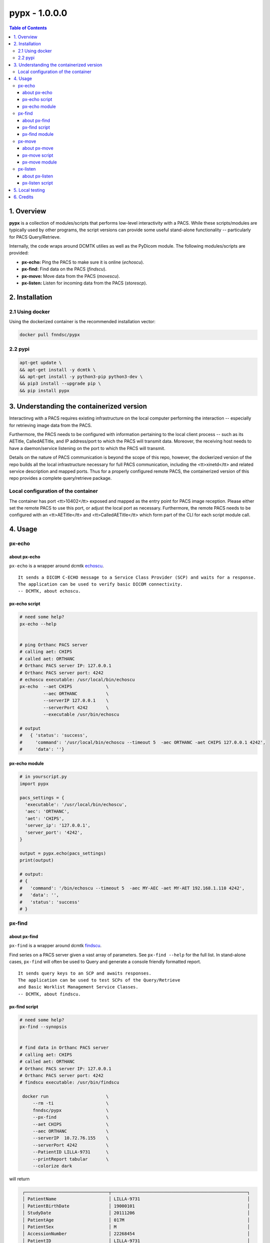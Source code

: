 ####################################
pypx - 1.0.0.0
####################################

.. image:: https://badge.fury.io/py/pypx.svg
    :target: https://badge.fury.io/py/pypx

.. image:: https://travis-ci.org/FNNDSC/pypx.svg?branch=master
    :target: https://travis-ci.org/FNNDSC/pypx

.. image:: https://img.shields.io/badge/python-3.5%2B-blue.svg
    :target: https://badge.fury.io/py/pypx

.. contents:: Table of Contents

1. Overview
*****************

**pypx** is a collection of modules/scripts that performs low-level interactivity with a PACS. While these scripts/modules are typically used by other programs, the script versions can provide some useful stand-alone functionality -- particularly for PACS Query/Retrieve.

Internally, the code wraps around DCMTK utilies as well as the PyDicom module. The following modules/scripts are provided:

- **px-echo:** Ping the PACS to make sure it is online (*echoscu*).

- **px-find:** Find data on the PACS (*findscu*).

- **px-move:** Move data from the PACS (*movescu*).

- **px-listen:** Listen for incoming data from the PACS (*storescp*).

2. Installation
*****************

2.1 Using docker
================

Using the dockerized container is the recommended installation vector:

.. code-block:: bash

    docker pull fnndsc/pypx

2.2 pypi
========

.. code-block:: bash

   apt-get update \
   && apt-get install -y dcmtk \
   && apt-get install -y python3-pip python3-dev \
   && pip3 install --upgrade pip \
   && pip install pypx

3. Understanding the containerized version
*******************************************

Interactinvg with a PACS requires existing infrastructure on the local computer performing the interaction -- especially for retrieving image data from the PACS. 

Furthermore, the PACS needs to be configured with information pertaining to the local client process -- such as its AETitle, CalledAETitle, and IP address/port to which the PACS will transmit data. Moreover, the receiving host needs to have a daemon/service listening on the port to which the PACS will transmit.

Details on the nature of PACS communication is beyond the scope of this repo, however, the dockerized version of the repo builds all the local infrastructure necessary for full PACS communication, including the <tt>xinetd</tt> and related service description and mapped ports. Thus for a properly configured remote PACS, the containerized version of this repo provides a complete query/retrieve package.

Local configuration of the container
====================================

The container has port <tt>10402</tt> exposed and mapped as the entry point for PACS image reception. Please either set the remote PACS to use this port, or adjust the local port as necessary. Furthermore, the remote PACS needs to be configured with an <tt>AETitle</tt> and <tt>CalledAETitle</tt> which form part of the CLI for each script module call.

4. Usage
*****************

px-echo
===============

about px-echo
-------------------
``px-echo`` is a wrapper around dcmtk echoscu_.

::

    It sends a DICOM C-ECHO message to a Service Class Provider (SCP) and waits for a response.
    The application can be used to verify basic DICOM connectivity.
    -- DCMTK, about echoscu.

px-echo script
-------------------
.. code-block:: bash

   # need some help?
   px-echo --help


   # ping Orthanc PACS server
   # calling aet: CHIPS
   # called aet: ORTHANC
   # Orthanc PACS server IP: 127.0.0.1
   # Orthanc PACS server port: 4242
   # echoscu executable: /usr/local/bin/echoscu
   px-echo  --aet CHIPS             \ 
            --aec ORTHANC           \
            --serverIP 127.0.0.1    \ 
            --serverPort 4242       \
            --executable /usr/bin/echoscu

   # output
   #   { 'status': 'success',
   #     'command': '/usr/local/bin/echoscu --timeout 5  -aec ORTHANC -aet CHIPS 127.0.0.1 4242',
   #     'data': ''}

px-echo module
-------------------

.. code-block:: python

   # in yourscript.py
   import pypx

   pacs_settings = {
     'executable': '/usr/local/bin/echoscu',
     'aec': 'ORTHANC',
     'aet': 'CHIPS',
     'server_ip': '127.0.0.1',
     'server_port': '4242',
   }

   output = pypx.echo(pacs_settings)
   print(output)

   # output:
   # {
   #   'command': '/bin/echoscu --timeout 5  -aec MY-AEC -aet MY-AET 192.168.1.110 4242',
   #   'data': '',
   #   'status': 'success'
   # }

px-find
===============

about px-find
-------------------
``px-find`` is a wrapper around dcmtk findscu_.

Find series on a PACS server given a vast array of parameters. See ``px-find --help`` for the full list. In stand-alone cases, ``px-find`` will often be used to Query and generate a console friendly formatted report.

::

    It sends query keys to an SCP and awaits responses.
    The application can be used to test SCPs of the Query/Retrieve 
    and Basic Worklist Management Service Classes.
    -- DCMTK, about findscu.

px-find script
-------------------

.. code-block:: bash

   # need some help?
   px-find --synopsis


   # find data in Orthanc PACS server
   # calling aet: CHIPS
   # called aet: ORTHANC
   # Orthanc PACS server IP: 127.0.0.1
   # Orthanc PACS server port: 4242
   # findscu executable: /usr/bin/findscu

    docker run                      \
        --rm -ti                    \
        fnndsc/pypx                 \
        --px-find                   \
        --aet CHIPS                 \
        --aec ORTHANC               \
        --serverIP  10.72.76.155    \
        --serverPort 4242           \
        --PatientID LILLA-9731      \
        --printReport tabular       \
        --colorize dark

will return

.. code-block:: bash

    ┌────────────────────────────────┬────────────────────────────────────────────────────┐
    │ PatientName                    │ LILLA-9731                                         │
    │ PatientBirthDate               │ 19000101                                           │
    │ StudyDate                      │ 20111206                                           │
    │ PatientAge                     │ 017M                                               │
    │ PatientSex                     │ M                                                  │
    │ AccessionNumber                │ 22268454                                           │
    │ PatientID                      │ LILLA-9731                                         │
    │ PerformedStationAETitle        │ no value provided                                  │
    │ StudyDescription               │ anonymized                                         │
    │ Modality                       │ MR                                                 │
    └────────────────────────────────┴────────────────────────────────────────────────────┘
    ┌────────────────────────────────┬────────────────────────────────────────────────────┐
    │ SeriesDescription              │ T2 SPC SAG OBL LT IAC                              │
    │ SeriesDescription              │ T2 SPC AXIAL THRU  IAC'S                           │
    │ SeriesDescription              │ T2 SPC SAG OBL RT IAC                              │
    │ SeriesDescription              │ AAHScout                                           │
    │ SeriesDescription              │ AX MPRAGE RECON                                    │
    │ SeriesDescription              │ mocoMEMPRAGE_192FOV RMS                            │
    │ SeriesDescription              │ COR MPRAGE RECON                                   │
    │ SeriesDescription              │ ep_moco_nav_set (move FOV above shoulders)         │
    │ SeriesDescription              │ AX T2 FLAIR                                        │
    │ SeriesDescription              │ AAHScout_MPR                                       │
    │ SeriesDescription              │ AX FSE T2                                          │
    └────────────────────────────────┴────────────────────────────────────────────────────┘



   # output
   #   {'status': 'success',
   #    'command': '/usr/local/bin/findscu -xi -S 
   #      -k InstanceNumber
   #      -k ModalitiesInStudy
   #      -k NumberOfSeriesRelatedInstances
   #      -k PatientBirthDate
   #      -k "PatientID=32124"
   #      -k PatientName
   #      -k PatientSex
   #      -k PerformedStationAETitle
   #      -k "QueryRetrieveLevel=SERIES"
   #      -k SeriesDate
   #      -k SeriesDescription
   #      -k SeriesInstanceUID
   #      -k StudyDate
   #      -k StudyDescription
   #      -k StudyInstanceUID 
   #      -aec ORTHANC -aet CHIPS 127.0.0.1 4242',
   #    'data': [lot of stuff if a match] # [] if no results
   #    }

px-find module
-------------------

.. code-block:: python

   # in yourscript.py
   import pypx

   pacs_settings = {
     'executable': '/usr/local/bin/findscu',
     'aec': 'ORTHANC',
     'aet': 'CHIPS',
     'server_ip': '127.0.0.1',
     'server_port': '4242',
   }

   # query parameters
   query_settings = {
       'PatientID': 32124,
    }

   # python 3.5 ** syntax
   output = pypx.find({**pacs_settings, **query_settings})
   print(output)

   # output
   #   {'status': 'success',
   #    'command': '/usr/local/bin/findscu -xi -S 
   #      -k InstanceNumber
   #      -k ModalitiesInStudy
   #      -k NumberOfSeriesRelatedInstances
   #      -k PatientBirthDate
   #      -k "PatientID=32124"
   #      -k PatientName
   #      -k PatientSex
   #      -k PerformedStationAETitle
   #      -k "QueryRetrieveLevel=SERIES"
   #      -k SeriesDate
   #      -k SeriesDescription
   #      -k SeriesInstanceUID
   #      -k StudyDate
   #      -k StudyDescription
   #      -k StudyInstanceUID 
   #      -aec ORTHANC -aet CHIPS 127.0.0.1 4242',
   #    'data': [lot of stuff if a match] # [] if no results
   #    }

px-move
===============

about px-move
-------------------
``px-move`` is a wrapper around dcmtk movescu_.

Move series given its SeriesUID. SeriesUID can be retrieved with ``px-find``.

::

    It sends query keys to an SCP and awaits responses.
    The application can be used to test SCPs of the 
    Query/Retrieve Service Class. 
    
    The movescu application can initiate the transfer of 
    images to a third party or can retrieve images to itself.
    -- DCMTK, about movescu.

px-move script
-------------------
.. code-block:: bash

   px-move --help

   # move data from Orthanc PACS server to AETL
   # calling aet: CHIPS
   # calling aet that will receive the data: CHIPS
   # called aet: ORTHANC
   # Orthanc PACS server IP: 127.0.0.1
   # Orthanc PACS server port: 4242
   # movescu executable: /usr/local/bin/movescu
   px-move                          \
    --aet CHIPS                     \
    --aetl CHIPS                    \
    --aec ORTHANC                   \
    --serverIP 127.0.0.1            \
    --serverPort 4242               \
    --executable /usr/bin/movescu   \
    --seriesUID 1.3.12.2.1107.5.2.32.35235.2012041417312491079284166.0.0.0

   # output
   #   {'status': 'success',
   #    'command': '/usr/local/bin/movescu --move CHIPS --timeout 5
   #      -k QueryRetrieveLevel=SERIES
   #      -k SeriesInstanceUID=1.3.12.2.1107.5.2.32.35235.2012041417312491079284166.0.0.0 
   #      -aec ORTHANC -aet CHIPS 127.0.0.1 4242',
   #    'data': ''
   #    }

px-move module
-------------------

.. code-block:: python

   # in yourscript.py
   import pypx

   pacs_settings = {
     'executable': '/usr/local/bin/findscu',
     'aec': 'ORTHANC',
     'aet': 'CHIPS',
     'server_ip': '127.0.0.1',
     'server_port': '4242',
   }

   # query parameters
   query_settings = {
       'SeriesInstanceUID': '1.3.12.2.1107.5.2.32.35235.2012041417312491079284166.0.0.0',
    }

   # python 3.5 ** syntax
   output = pypx.move({**pacs_settings, **query_settings})
   print(output)

   # output
   #   {'status': 'success',
   #    'command': '/usr/local/bin/movescu --move CHIPS --timeout 5
   #      -k QueryRetrieveLevel=SERIES
   #      -k SeriesInstanceUID=1.3.12.2.1107.5.2.32.35235.2012041417312491079284166.0.0.0 
   #      -aec ORTHANC -aet CHIPS 127.0.0.1 4242',
   #    'data': ''
   #    }

px-listen
===============

about px-listen
-------------------
``px-listen`` is a wrapper around dcmtk storescp_.

It should be connected to a daemon/service in order to act as a DICOM_Listener_.

::

     It listens on a specific TCP/IP port for incoming association
    requests from a Storage Service Class User (SCU).
     
     It can receive both DICOM images and other DICOM composite objects.
    -- DCMTK, about storescp.

px-listen script
-------------------
.. code-block:: bash

   px-listen --help

   # receive DICOM data Orthanc PACS server
   # tmp directory to store the data before ordering: /tmp
   # log directory to log all incoming/processing data : /incoming/log
   # data directory to store ordered data : /incoming/data
   # storescp executable: /usr/local/bin/storescp
   px-listen -t /tmp -l /incoming/log -d /incoming/data --executable /usr/local/bin/storescp

5. Local testing
*****************

Uncomment first 2 imports in the binary command to test then run is a below.

.. code-block:: bash

  python3 bin/px-find --aet CHIPS --aec CHIPS --serverIP 192.168.0.1 --serverPort 4242

6. Credits
*****************
   
PyDicom_

-  Author(s): darcymason_

DCMTK_

-  Author(s): Dicom @ OFFIS Team

.. _PyDicom: http://www.python.org/
.. _darcymason: https://github.com/darcymason
.. _DCMTK: http://dicom.offis.de/dcmtk.php.en
.. _echoscu: http://support.dcmtk.org/docs/echoscu.html
.. _findscu: http://support.dcmtk.org/docs/findscu.html
.. _movescu: http://support.dcmtk.org/docs/movescu.html
.. _storescp: http://support.dcmtk.org/docs/storescp.html
.. _DICOM_Listener: https://github.com/FNNDSC/pypx/wiki/dicom_listener
